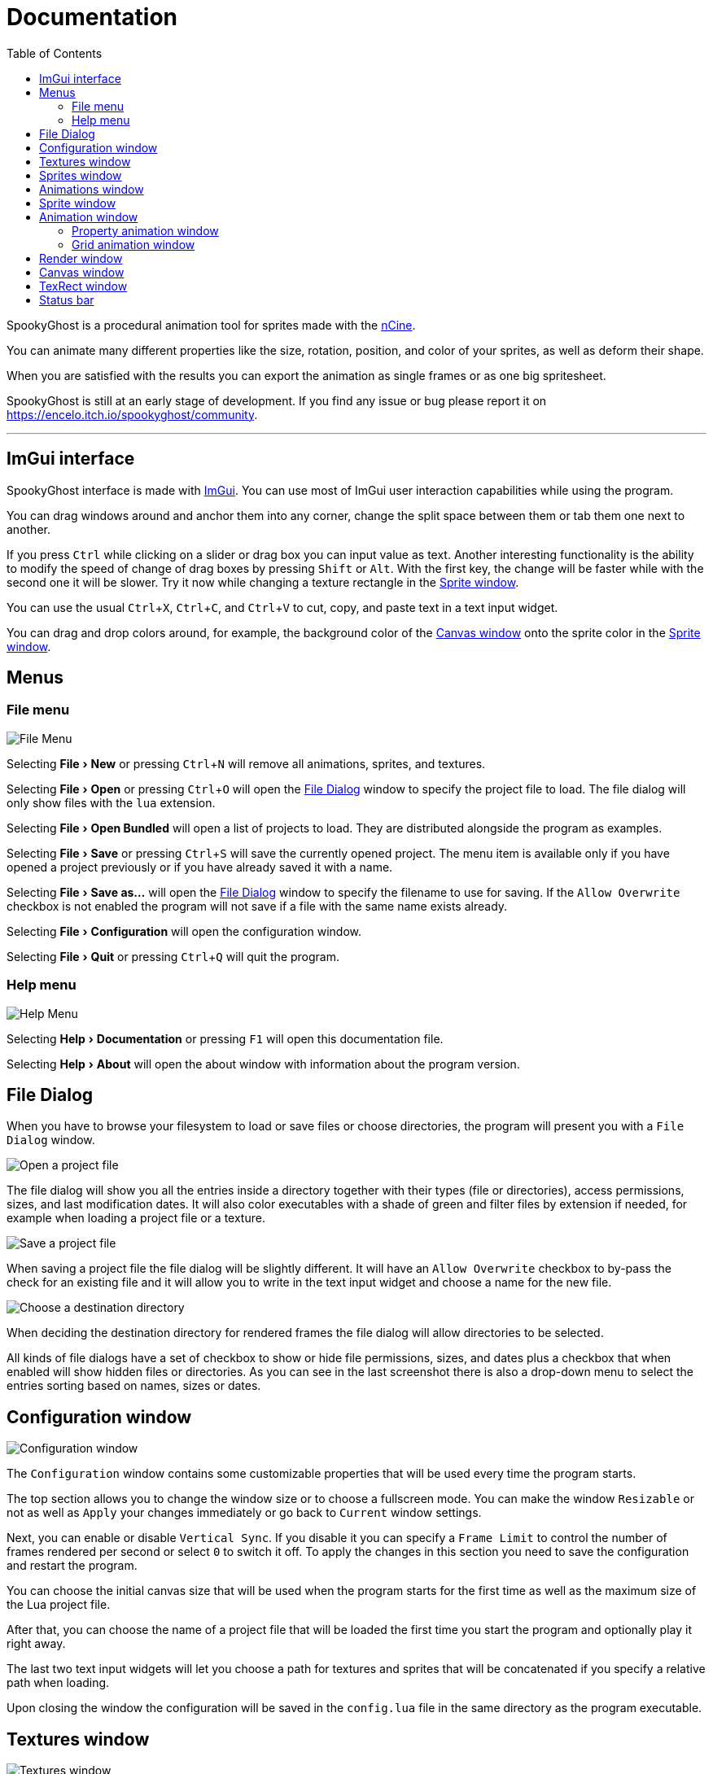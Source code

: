 = Documentation
:nofooter:
:toc: left
:toclevels: 3
:icons: font
:favicon:
:experimental:

SpookyGhost is a procedural animation tool for sprites made with the https://ncine.github.io/[nCine].

You can animate many different properties like the size, rotation, position, and color of your sprites, as well as deform their shape.

When you are satisfied with the results you can export the animation as single frames or as one big spritesheet.

SpookyGhost is still at an early stage of development. If you find any issue or bug please report it on https://encelo.itch.io/spookyghost/community.

'''

== ImGui interface

SpookyGhost interface is made with https://github.com/ocornut/imgui[ImGui]. You can use most of ImGui user interaction capabilities while using the program.

You can drag windows around and anchor them into any corner, change the split space between them or tab them one next to another.

If you press kbd:[Ctrl] while clicking on a slider or drag box you can input value as text.
Another interesting functionality is the ability to modify the speed of change of drag boxes by pressing kbd:[Shift] or kbd:[Alt]. With the first key, the change will be faster while with the second one it will be slower. Try it now while changing a texture rectangle in the <<Sprite window>>.

You can use the usual kbd:[Ctrl + X], kbd:[Ctrl + C], and kbd:[Ctrl + V] to cut, copy, and paste text in a text input widget.

You can drag and drop colors around, for example, the background color of the <<Canvas window>> onto the sprite color in the <<Sprite window>>.

== Menus

=== File menu
image::file_menu.png[File Menu]

Selecting menu:File[New] or pressing kbd:[Ctrl+N] will remove all animations, sprites, and textures.

Selecting menu:File[Open] or pressing kbd:[Ctrl+O] will open the <<File Dialog>> window to specify the project file to load. The file dialog will only show files with the `lua` extension.

Selecting menu:File[Open Bundled] will open a list of projects to load.
They are distributed alongside the program as examples.

Selecting menu:File[Save] or pressing kbd:[Ctrl+S] will save the currently opened project.
The menu item is available only if you have opened a project previously or if you have already saved it with a name.

Selecting menu:File[Save as...] will open the <<File Dialog>> window to specify the filename to use for saving.
If the `Allow Overwrite` checkbox is not enabled the program will not save if a file with the same name exists already.

Selecting menu:File[Configuration] will open the configuration window.

Selecting menu:File[Quit] or pressing kbd:[Ctrl+Q] will quit the program.

=== Help menu
image::help_menu.png[Help Menu]

Selecting menu:Help[Documentation] or pressing kbd:[F1] will open this documentation file.

Selecting menu:Help[About] will open the about window with information about the program version.

== File Dialog

When you have to browse your filesystem to load or save files or choose directories, the program will present you with a `File Dialog` window.

image::file_dialog_open.png[Open a project file]

The file dialog will show you all the entries inside a directory together with their types (file or directories), access permissions, sizes, and last modification dates. It will also color executables with a shade of green and filter files by extension if needed, for example when loading a project file or a texture.

image::file_dialog_save.png[Save a project file]

When saving a project file the file dialog will be slightly different. It will have an `Allow Overwrite` checkbox to by-pass the check for an existing file and it will allow you to write in the text input widget and choose a name for the new file.

image::file_dialog_dir.png[Choose a destination directory]

When deciding the destination directory for rendered frames the file dialog will allow directories to be selected.

All kinds of file dialogs have a set of checkbox to show or hide file permissions, sizes, and dates plus a checkbox that when enabled will show hidden files or directories. As you can see in the last screenshot there is also a drop-down menu to select the entries sorting based on names, sizes or dates.

== Configuration window

image::configuration_window.png[Configuration window]

The `Configuration` window contains some customizable properties that will be used every time the program starts.

The top section allows you to change the window size or to choose a fullscreen mode.
You can make the window `Resizable` or not as well as `Apply` your changes immediately or go back to `Current` window settings.

Next, you can enable or disable `Vertical Sync`. If you disable it you can specify a `Frame Limit` to control the number of frames rendered per second or select `0` to switch it off.
To apply the changes in this section you need to save the configuration and restart the program.

You can choose the initial canvas size that will be used when the program starts for the first time as well as the maximum size of the Lua project file.

After that, you can choose the name of a project file that will be loaded the first time you start the program and optionally play it right away.

The last two text input widgets will let you choose a path for textures and sprites that will be concatenated if you specify a relative path when loading.

Upon closing the window the configuration will be saved in the `config.lua` file in the same directory as the program executable.

== Textures window

image::textures_window.png[Textures window]

One of the tabs in the top left corner of the interface is the `Textures` window.

Before being able to create any sprite you need to load at least one texture from here. Clicking the `Load` button will open the <<File Dialog>> window. The file dialog will only show files with the `png` extension.

You can delete the selected texture by clicking the `Remove` button or pressing the kbd:[Delete] key while the cursor is over this window.

When you create a new sprite it will use the texture you selected in this window.

== Sprites window

image::sprites_window.png[Sprites window]

Next to the <<Textures window>> tab, you will find the `Sprites` window.
You can use it to `Add` and `Remove` sprites or to move an existing sprite to a higher or lower drawing layer.

You can also delete the selected sprite by pressing the kbd:[Delete] key while the cursor is over this window.

At the beginning of each entry, there is a checkbox you can use to make the sprite visible or not.

TIP: The texture icon at the end of an entry indicates that the sprite is using the currently selected texture.

== Animations window

image::animations_window.png[Animations window]

In the lower part of the left side of the interface, you will find the `Animations` window.

You can use it to `Add` and `Remove` animations and to change their state with the `Stop`, `Pause` and `Play` buttons.

You can delete the selected animation also by pressing the kbd:[Delete] key while the cursor is over this window.

You can find an icon about the current animation state at the end of an animation entry.

TIP: Pressing kbd:[Space] will toggle the animation state between playing and paused.

image::animation_types.png[Animation types]

Before pressing the `Add` button, choose one of the four animation types.

The `Parallel Group` and `Sequential Group` help to organize together multiple animations. They will be played together or one after another depending on the group type. An animation group can also be composed of sub-groups.

TIP: The sprite icon at the end of an entry indicates that the animation is assigned to the currently selected sprite. When you select a different animation its assigned sprite will be automatically selected.

NOTE: The `Sequential Group` type is currently disabled until some related bugs are fixed.

== Sprite window

image::sprite_window.png[Sprite window]

On the top part of the right side of the interface, you will find the `Sprite` window.

You can change all the properties of the selected sprite from here.

You will be able to give it a name, give it a parent sprite, change its position, rotation, scale and anchor point. You will also be able to select a texture rectangle, flip the texture, select a blending type and change its color.

When you set a parent for a sprite its properties will depend upon its parent's properties, the properties of its grandparent and so on. The parent-child sprite relationship is a powerful way to achieve very complex chained transformations.

Selecting a texture rectangle is useful when your texture is a spritesheet and you only want to use a specific area as your sprite.

TIP: You can use the <<TexRect window>> to help you set up a texture rectangle using the mouse.

== Animation window

Next to the <<Sprite window>> tab, you will find the `Animation` window, where you can change all the properties of the selected animation.

For every type of animation, including a group one, you will be able to change its name at the top of the interface.

=== Property animation window

image::property_animation_window.png[Property animation window]

With the `Sprite` drop-down menu, you can choose the sprite whose property you want to change.

Just beneath you can choose which property to animate:

* Position
* Rotation
* Scale
* Anchor Point
* Opacity
* Color channels

You can change the easing curve of the time parameter between a list of curves like:

* Linear
* Quadratic
* Cubic
* Quartic
* Quintic
* Sine
* Exponential
* Circular

You can then select the `Direction`: `Forward` or `Backward`. And then the `Loop Mode`: `Disabled`, `Rewind` or `Ping Pong`.

You are then presented with two sliders that let you `Shift` and `Scale` the value returned by the curve function.
The function will take the time parameter, a number between 0 and 1, and return another value between 0 and 1.

You can then shift this value and scale it according to your needs. For example, if you want your sprite to move horizontally from 100 to 150 you will need to set `Position X` as your property, then shift the value to 100 and scale it to 50.

Going below there is another block of options. They are related to time: the input parameter to the easing function.

You can change the `Speed` to make the animation slower or faster, and you can change the `Start` and `End` value to affect its range.

The last slider, `Time`, is updated in real-time according to current time value. When the animation is not playing you can directly change it to see how it affects your sprite property.

You can also read the current value for the easing curve and have a look at a graphical plot of recent `Values`.

=== Grid animation window

image::grid_animation_window.png[Grid animation window]

A grid animation deforms your sprite shape to achieve some special effects.

The interface is identical to the <<Property animation>> one with some small but important differences.

Instead of being able to choose which sprite property to affect you will be able to choose a grid `Function`.

There are five different grid functions to choose from:

* Wave X
* Wave Y
* Skew X
* Skew Y
* Zoom

TIP: Functions can be combined by adding multiple grid animations that affect the same sprite. For example, you can add a `Wave X` and a `Wave Y` function to make the sprite wave in both directions.

Depending on which function you choose a different list of parameters will appear. They will allow you to tweak the results of the grid deformation.

Some grid functions have an anchor related parameter, it can be edited with the mouse in the <<Canvas window>>.

== Render window
image::render_window.png[Render window]

When you are happy with the results of your animation it is time to export it.

Clicking the button on top will open the <<File Dialog>> window to choose a destination directory.

You can then choose a prefix for the files that are going to be created. Just specify a filename without the extension.

You can then choose to resize the canvas before saving its contents and then choose how many frames to generate per second.

Based on the `FPS` value you will then be able to change the number of frames produces either by setting its number directly or by choosing a duration.

When you are ready you can either press `Save Frames` and have all the frames saved as distinct PNG images or press `Save Spritesheet` and save all frames in a single big PNG image.

image::render_progress.png[Render progress]

While the operation is in progress you can click the `Cancel` button or press the kbd:[Esc] key to cancel it.

How big a single frame and the spritesheet are going to be can be read in the `Frame size` and `Spritesheet size` text widgets.

== Canvas window

image::canvas_window.png[Canvas window]

At the center of the interface lies the `Canvas` window. The canvas is your working area for animations.

At the top of this window, you will find some controls to change the zoom level, its size, and its background color.

TIP: You can change the canvas zoom level by hovering on the Canvas window, pressing the kbd:[Ctrl] key and scrolling the mouse wheel.

When you change the background color don't forget to change the alpha opacity or you might not see the color you selected in the canvas.

When the `Borders` checkbox is enabled a colored rectangle will show the current size of the canvas.

TIP: Pressing the arrow keys while the cursor is on the canvas will move the selected sprite in one pixel increments for precise positioning.

image::canvas_window_anchor.png[Canvas window anchor]

You can also change the sprite anchor point by pressing kbd:[Shift] and the left mouse button and dragging the red point around the red rectangle.

If you instead press kbd:[Ctrl] and the left mouse button a blue point and a blue rectangle will appear to allow you to set the grid anchor point used by Grid animations.

You can also press kbd:[Shift+Ctrl] together and use the mouse to set both the sprite and the grid anchor points in one go.

== TexRect window
image::texrect_window.png[TexRect window]

The `TexRect` window is available when at least one sprite has been created.
It shows you which part of the texture will be used by the sprite for rendering.

You can use the mouse to select a rectangular region and fine-tune its size in the <<Sprites section>> of the interface.

== Status bar

image::status_bar.png[Status bar]

At the bottom of the interface, you will find the status bar. It will show error and information messages as well as the mouse coordinates during some operations.
